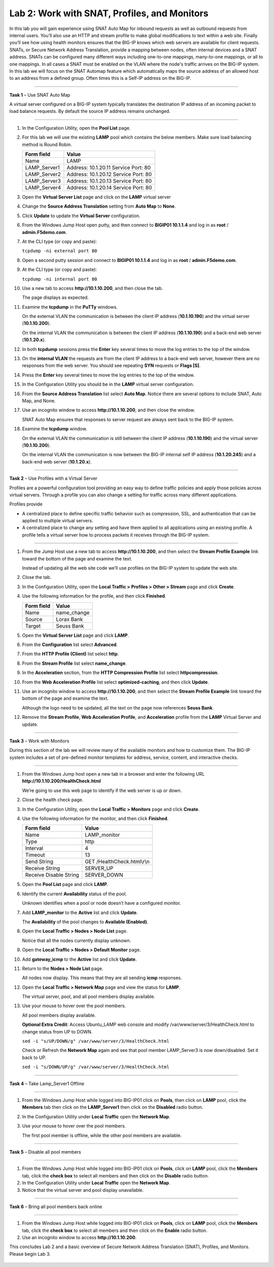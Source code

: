 Lab 2: Work with SNAT, Profiles, and Monitors
---------------------------------------------

In this lab you will gain experience using SNAT Auto Map for inbound
requests as well as outbound requests from internal users. You’ll also
use an HTTP and stream profile to make global modifications to text
within a web site. Finally you’ll see how using health monitors ensures
that the BIG-IP knows which web servers are available for client
requests.  SNATs, or Secure Network Address Translation, provide a mapping between nodes, often internal devices
and a SNAT address. SNATs can be configured many different ways including
one-to-one mappings, many-to-one mappings, or all to one mappings.  In all cases
a SNAT must be enabled on the VLAN where the node's traffic arrives on the BIG-IP system.
In this lab we will focus on the SNAT Automap feature which automatically maps the source
address of an allowed host to an address from a defined group.   Often times this is a Self-IP
address on the BIG-IP.

^^^^^^^^^^^^^^^^^^^^^^^^^^^^^^^^^^^^^^^^^^^^^^^^^^^^^^^^^^^^^^^^^^^^^^^^

**Task 1** – Use SNAT Auto Map

A virtual server configured on a BIG-IP system typically translates the destination IP address
of an incoming packet to load balance requests.  By default the source IP address remains unchanged.

^^^^^^^^^^^^^^^^^^^^^^^^^^^^^^^^^^^^^^^^^^^^^^^^^^^^^^^^^^^^^^^^^^^^^^^^

#. In the Configuration Utility, open the **Pool List** page.

#. For this lab we will use the existing **LAMP** pool which contains the below members.
   Make sure load balancing method is Round Robin.

   +---------------+------------------------------------+
   | Form field    | Value                              |
   +===============+====================================+
   | Name          | LAMP                               |
   +---------------+------------------------------------+
   | LAMP_Server1  | Address: 10.1.20.11                |
   |               | Service Port: 80                   |
   +---------------+------------------------------------+
   | LAMP_Server2  | Address: 10.1.20.12                |
   |               | Service Port: 80                   |
   +---------------+------------------------------------+
   | LAMP_Server3  | Address: 10.1.20.13                |
   |               | Service Port: 80                   |
   +---------------+------------------------------------+
   | LAMP_Server4  | Address: 10.1.20.14                |
   |               | Service Port: 80                   |
   +---------------+------------------------------------+

#. Open the **Virtual Server List** page and click on the **LAMP** virtual server

#. Change the **Source Address Translation** setting from **Auto Map** to **None**.

#. Click **Update** to update the **Virtual Server** configuration.

#. From the Windows Jump Host open putty, and then connect to **BIGIP01 10.1.1.4** and log
   in as **root** / **admin.F5demo.com**.

   |image7|

#. At the CLI type (or copy and paste):

   ``tcpdump -ni external port 80``

#. Open a second putty session and connect to **BIGIP01 10.1.1.4** and log
   in as **root** / **admin.F5demo.com**.

#. At the CLI type (or copy and paste):

   ``tcpdump -ni internal port 80``

#. Use a new tab to access **http://10.1.10.200**, and then close the
   tab.

   The page displays as expected.

#. Examine the **tcpdump** in the **PuTTy** windows.

   On the external VLAN the communication is between the client IP
   address (**10.1.10.190**) and the virtual server (**10.1.10.200**).

   On the internal VLAN the communication is between the client IP
   address (**10.1.10.190**) and a back-end web server (**10.1.20.x**).

#. In both **tcpdump** sessions press the **Enter** key several times to
   move the log entries to the top of the window.

#. On the **internal VLAN** the requests are from the client IP address to a
   back-end web server, however there are no responses from the web
   server. You should see repeating **SYN** requests or **Flags [S]**.

#. Press the **Enter** key several times to move the log entries to the
   top of the window.

#. In the Configuration Utility you should be in the **LAMP** virtual server configuration.

#. From the **Source Address Translation** list select **Auto Map**. Notice there are several options to include
   SNAT, Auto Map, and None.

   |image8|

#. Use an incognito window to access **http://10.1.10.200**, and then
   close the window.

   SNAT Auto Map ensures that responses to server request are always sent
   back to the BIG-IP system.

#. Examine the **tcpdump** window.

   On the external VLAN the communication is still between the client IP
   address (**10.1.10.190**) and the virtual server (**10.1.10.200**).

   On the internal VLAN the communication is now between the BIG-IP
   internal self IP address (**10.1.20.245**) and a back-end web
   server (**10.1.20.x**).

^^^^^^^^^^^^^^^^^^^^^^^^^^^^^^^^^^^^^^^^^^^^^^^^^^^^^^^^^^^^^^^^^^^^^^^^

**Task 2** – Use Profiles with a Virtual Server

Profiles are a powerful configuration tool providing an easy way to define
traffic policies and apply those policies across virtual servers.   Through
a profile you can also change a setting for traffic across many different
applications.

Profiles provide

- A centralized place to define specific traffic behavior such as compression, SSL,
  and authentication that can be applied to multiple virtual servers.

- A centralized place to change any setting and have them applied to all applications
  using an existing profile.  A profile tells a virtual server how to process packets
  it receives through the BIG-IP system.

^^^^^^^^^^^^^^^^^^^^^^^^^^^^^^^^^^^^^^^^^^^^^^^^^^^^^^^^^^^^^^^^^^^^^^^^

#. From the Jump Host use a new tab to access **http://10.1.10.200**, and then select the
   **Stream Profile Example** link toward the bottom of the page and examine the text.

   Instead of updating all the web site code we’ll use profiles on the BIG-IP system to update the web site.

#. Close the tab.

#. In the Configuration Utility, open the **Local Traffic > Profiles >
   Other > Stream** page and click **Create**.

#. Use the following information for the profile, and then click
   **Finished**.

   +--------------+---------------------+
   | Form field   | Value               |
   +==============+=====================+
   | Name         | name\_change        |
   +--------------+---------------------+
   | Source       | Lorax Bank          |
   +--------------+---------------------+
   | Target       | Seuss Bank          |
   +--------------+---------------------+

#. Open the **Virtual Server List** page and click **LAMP**.

#. From the **Configuration** list select **Advanced**.

#. From the **HTTP Profile (Client)** list select **http**.

   |image9|

#. From the **Stream Profile** list select **name\_change**.

#. In the **Acceleration** section, from the **HTTP Compression
   Profile** list select **httpcompression**.

#. From the **Web Acceleration Profile** list select
   **optimized-caching**, and then click **Update**.

#. Use an incognito window to access **http://10.1.10.200**, and then
   select the **Stream Profile Example** link toward the bottom of the page and examine the text.

   Although the logo need to be updated, all the text on the page now
   references **Seuss Bank**.

#. Remove the **Stream Profile**, **Web Acceleration Profile**, and **Acceleration** profile
   from the **LAMP** Virtual Server and update.

^^^^^^^^^^^^^^^^^^^^^^^^^^^^^^^^^^^^^^^^^^^^^^^^^^^^^^^^^^^^^^^^^^^^^^^^

**Task 3** – Work with Monitors

During this section of the lab we will review many of the available
monitors and how to customize them.  The BIG-IP system includes a set of
pre-defined monitor templates for address, service, content, and interactive checks.

^^^^^^^^^^^^^^^^^^^^^^^^^^^^^^^^^^^^^^^^^^^^^^^^^^^^^^^^^^^^^^^^^^^^^^^^

#. From the Windows Jump host open a new tab in a browser and enter the
   following URL **http://10.1.10.200/HealthCheck.html**

   We’re going to use this web page to identify if the web server is up or down.

#. Close the health check page.

#. In the Configuration Utility, open the **Local Traffic > Monitors**
   page and click **Create**.

#. Use the following information for the monitor, and then click
   **Finished**.

   +--------------------------+---------------------------------+
   | Form field               | Value                           |
   +==========================+=================================+
   | Name                     | LAMP_monitor                    |
   +--------------------------+---------------------------------+
   | Type                     | http                            |
   +--------------------------+---------------------------------+
   | Interval                 | 4                               |
   +--------------------------+---------------------------------+
   | Timeout                  | 13                              |
   +--------------------------+---------------------------------+
   | Send String              | GET /HealthCheck.html\\r\\n     |
   +--------------------------+---------------------------------+
   | Receive String           | SERVER\_UP                      |
   +--------------------------+---------------------------------+
   | Receive Disable String   | SERVER\_DOWN                    |
   +--------------------------+---------------------------------+

#. Open the **Pool List** page and click **LAMP**.

#. Identify the current **Availability** status of the pool.

   Unknown identifies when a pool or node doesn’t have a configured
   monitor.

#. Add **LAMP\_monitor** to the **Active** list and click **Update**.

   The **Availability** of the pool changes to **Available (Enabled)**.

#. Open the **Local Traffic > Nodes > Node List** page.

   Notice that all the nodes currently display unknown.

#. Open the **Local Traffic > Nodes > Default Monitor** page.

#. Add **gateway\_icmp** to the **Active** list and click **Update**.

#. Return to the **Nodes > Node List** page.

   All nodes now display. This means that they are all sending **icmp**
   responses.

#. Open the **Local Traffic > Network Map** page and view the status for
   **LAMP**.

   The virtual server, pool, and all pool members display available.

#. Use your mouse to hover over the pool members.

   All pool members display available.

   **Optional Extra Credit**: Access Ubuntu_LAMP web console and modify /var/www/server/3/HealthCheck.html to change status from UP to DOWN.

   ``sed -i "s/UP/DOWN/g" /var/www/server/3/HealthCheck.html``

   Check or Refresh the **Network Map** again and see that pool member LAMP_Server3 is now down/disabled. Set it back to UP.

   ``sed -i "s/DOWN/UP/g" /var/www/server/3/HealthCheck.html``


^^^^^^^^^^^^^^^^^^^^^^^^^^^^^^^^^^^^^^^^^^^^^^^^^^^^^^^^^^^^^^^^^^^^^^^^

**Task 4** – Take Lamp_Server1 Offline

^^^^^^^^^^^^^^^^^^^^^^^^^^^^^^^^^^^^^^^^^^^^^^^^^^^^^^^^^^^^^^^^^^^^^^^^

#. From the Windows Jump Host while logged into BIG-IP01 click on **Pools**,
   then click on **LAMP** pool, click the **Members** tab then click on
   the **LAMP_Server1** then click on the **Disabled** radio button.

#. In the Configuration Utility under **Local Traffic** open the
   **Network Map**.

   |image10|

#. Use your mouse to hover over the pool members.

   The first pool member is offline, while the other pool members are available.

^^^^^^^^^^^^^^^^^^^^^^^^^^^^^^^^^^^^^^^^^^^^^^^^^^^^^^^^^^^^^^^^^^^^^^^^

**Task 5** – Disable all pool members

^^^^^^^^^^^^^^^^^^^^^^^^^^^^^^^^^^^^^^^^^^^^^^^^^^^^^^^^^^^^^^^^^^^^^^^^

#. From the Windows Jump Host while logged into BIG-IP01 click on **Pools**,
   click on **LAMP** pool, click the **Members** tab, click
   the **check box** to select all members and then click on the **Disable** radio button.

#. In the Configuration Utility under **Local Traffic** open the
   **Network Map**.

#. Notice that the virtual server and pool display unavailable.

^^^^^^^^^^^^^^^^^^^^^^^^^^^^^^^^^^^^^^^^^^^^^^^^^^^^^^^^^^^^^^^^^^^^^^^^

**Task 6** – Bring all pool members back online

^^^^^^^^^^^^^^^^^^^^^^^^^^^^^^^^^^^^^^^^^^^^^^^^^^^^^^^^^^^^^^^^^^^^^^^^

#. From the Windows Jump Host while logged into BIG-IP01 click on **Pools**,
   click on **LAMP** pool, click the **Members** tab, click
   the **check box** to select all members and then click on the **Enable** radio button.

#. Use an incognito window to access **http://10.1.10.200**.

This concludes Lab 2 and a basic overview of Secure Network Address Translation
(SNAT), Profiles, and Monitors.  Please begin Lab 3.


 .. |image7| image:: images/image7.PNG
    :width: 3.32107in
    :height: 0.33645in

 ..  |image8| image:: images/image8.PNG
    :width: 3.32107in
    :height: 0.33645in

 ..  |image9| image:: images/image9.PNG
    :width: 1.32107in
    :height: 0.33645in

 ..  |image10| image:: images/image10.PNG
    :width: 1.32107in
    :height: 0.33645in
